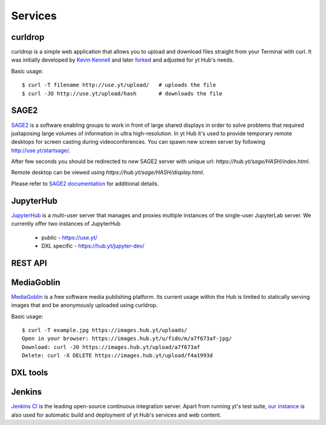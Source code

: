 Services
========

curldrop
--------

curldrop is a simple web application that allows you to upload and download
files straight from your Terminal with curl.  It was initially developed by
`Kevin Kennell <https://github.com/kennell/curldrop>`_ and later `forked
<https://github.com/xarthisius/curldrop>`_ and adjusted for yt Hub's needs. 

Basic usage::

    $ curl -T filename http://use.yt/upload/   # uploads the file
    $ curl -JO http://use.yt/upload/hash       # downloads the file

SAGE2
-----

`SAGE2 <http://sage2.sagecommons.org/>`_ is a software enabling groups to work
in front of large shared displays in order to solve problems that required
juxtaposing large volumes of information in ultra high-resolution. In yt Hub
it's used to provide temporary remote desktops for screen casting during
videoconferences. You can spawn new screen server by following
`http://use.yt/startsage/ <http://use.yt/startsage>`_. 

After few seconds you should be redirected to new SAGE2 server with unique url:
`https://hub.yt/sage/HASH/index.html`. 

Remote desktop can be viewed using `https://hub.yt/sage/HASH/display.html`. 

Please refer to `SAGE2 documentation
<http://sage2.sagecommons.org/instructions/>`_ for additional details.

JupyterHub
----------

`JupyterHub <https://github.com/jupyter/jupyterhub>`_ is a multi-user server
that manages and proxies multiple instances of the single-user JupyterLab
server. We currently offer two instances of JupyterHub

 * public - `https://use.yt/ <https://use.yt>`_
 * DXL specific - `https://hub.yt/jupyter-dev/ <https://hub.yt/jupyter-dev/>`_


REST API
--------

MediaGoblin
-----------
`MediaGoblin <http://mediagoblin.org/>`_ is a free software media publishing
platform. Its current usage within the Hub is limited to statically serving
images that and be anonymously uploaded using curldrop. 

Basic usage::

   $ curl -T example.jpg https://images.hub.yt/uploads/
   Open in your browser: https://images.hub.yt/u/fido/m/a7f673af-jpg/
   Download: curl -JO https://images.hub.yt/upload/a7f673af
   Delete: curl -X DELETE https://images.hub.yt/upload/f4a1993d


DXL tools
---------

Jenkins
-------

`Jenkins CI <https://jenkins-ci.org>`_ is the leading open-source continuous
integration server. Apart from running yt's test suite, `our instance
<https://test.yt-project.org/>`_ is also used for automatic build and deployment
of yt Hub's services and web content.

.. vim: tw=80
